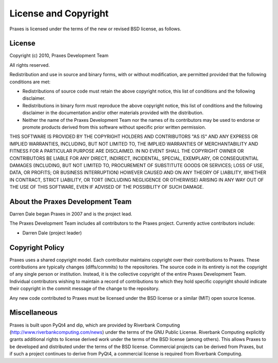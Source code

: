 .. _license:

=====================
License and Copyright
=====================

Praxes is licensed under the terms of the new or revised BSD license, as
follows.


License
=======

Copyright (c) 2010, Praxes Development Team

All rights reserved.

Redistribution and use in source and binary forms, with or without
modification, are permitted provided that the following conditions are
met:

* Redistributions of source code must retain the above copyright notice,
  this list of conditions and the following disclaimer.

* Redistributions in binary form must reproduce the above copyright notice,
  this list of conditions and the following disclaimer in the documentation
  and/or other materials provided with the distribution.

* Neither the name of the Praxes Development Team nor the names of its
  contributors may be used to endorse or promote products derived from this
  software without specific prior written permission.

THIS SOFTWARE IS PROVIDED BY THE COPYRIGHT HOLDERS AND CONTRIBUTORS "AS
IS" AND ANY EXPRESS OR IMPLIED WARRANTIES, INCLUDING, BUT NOT LIMITED TO,
THE IMPLIED WARRANTIES OF MERCHANTABILITY AND FITNESS FOR A PARTICULAR
PURPOSE ARE DISCLAIMED. IN NO EVENT SHALL THE COPYRIGHT OWNER OR
CONTRIBUTORS BE LIABLE FOR ANY DIRECT, INDIRECT, INCIDENTAL, SPECIAL,
EXEMPLARY, OR CONSEQUENTIAL DAMAGES (INCLUDING, BUT NOT LIMITED TO,
PROCUREMENT OF SUBSTITUTE GOODS OR SERVICES; LOSS OF USE, DATA, OR
PROFITS; OR BUSINESS INTERRUPTION) HOWEVER CAUSED AND ON ANY THEORY OF
LIABILITY, WHETHER IN CONTRACT, STRICT LIABILITY, OR TORT (INCLUDING
NEGLIGENCE OR OTHERWISE) ARISING IN ANY WAY OUT OF THE USE OF THIS
SOFTWARE, EVEN IF ADVISED OF THE POSSIBILITY OF SUCH DAMAGE.


About the Praxes Development Team
==================================

Darren Dale began Praxes in 2007 and is the project lead.

The Praxes Development Team includes all contributors to the Praxes project.
Currently active contributors include:

* Darren Dale (project leader)


Copyright Policy
================

Praxes uses a shared copyright model. Each contributor maintains copyright
over their contributions to Praxes. These contributions are typically changes
(diffs/commits) to the repositories. The source code in its entirety is not
the copyright of any single person or institution. Instead, it is the
collective copyright of the entire Praxes Development Team. Individual
contributors wishing to maintain a record of contributions to which they hold
specific copyright should indicate their copyright in the commit message of
the change to the repository.

Any new code contributed to Praxes must be licensed under the BSD license or
a similar (MIT) open source license.

Miscellaneous
=============

Praxes is built upon PyQt4 and dip, which are provided by Riverbank Computing
(http://www.riverbankcomputing.com/news) under the terms of the GNU Public
License. Riverbank Computing explicitly grants additional rights to license
derived work under the terms of the BSD license (among others). This
allows Praxes to be developed and distributed under the terms of the BSD
license. Commercial projects can be derived from Praxes, but if such a project
continues to derive from PyQt4, a commercial license is required from
Riverbank Computing.

